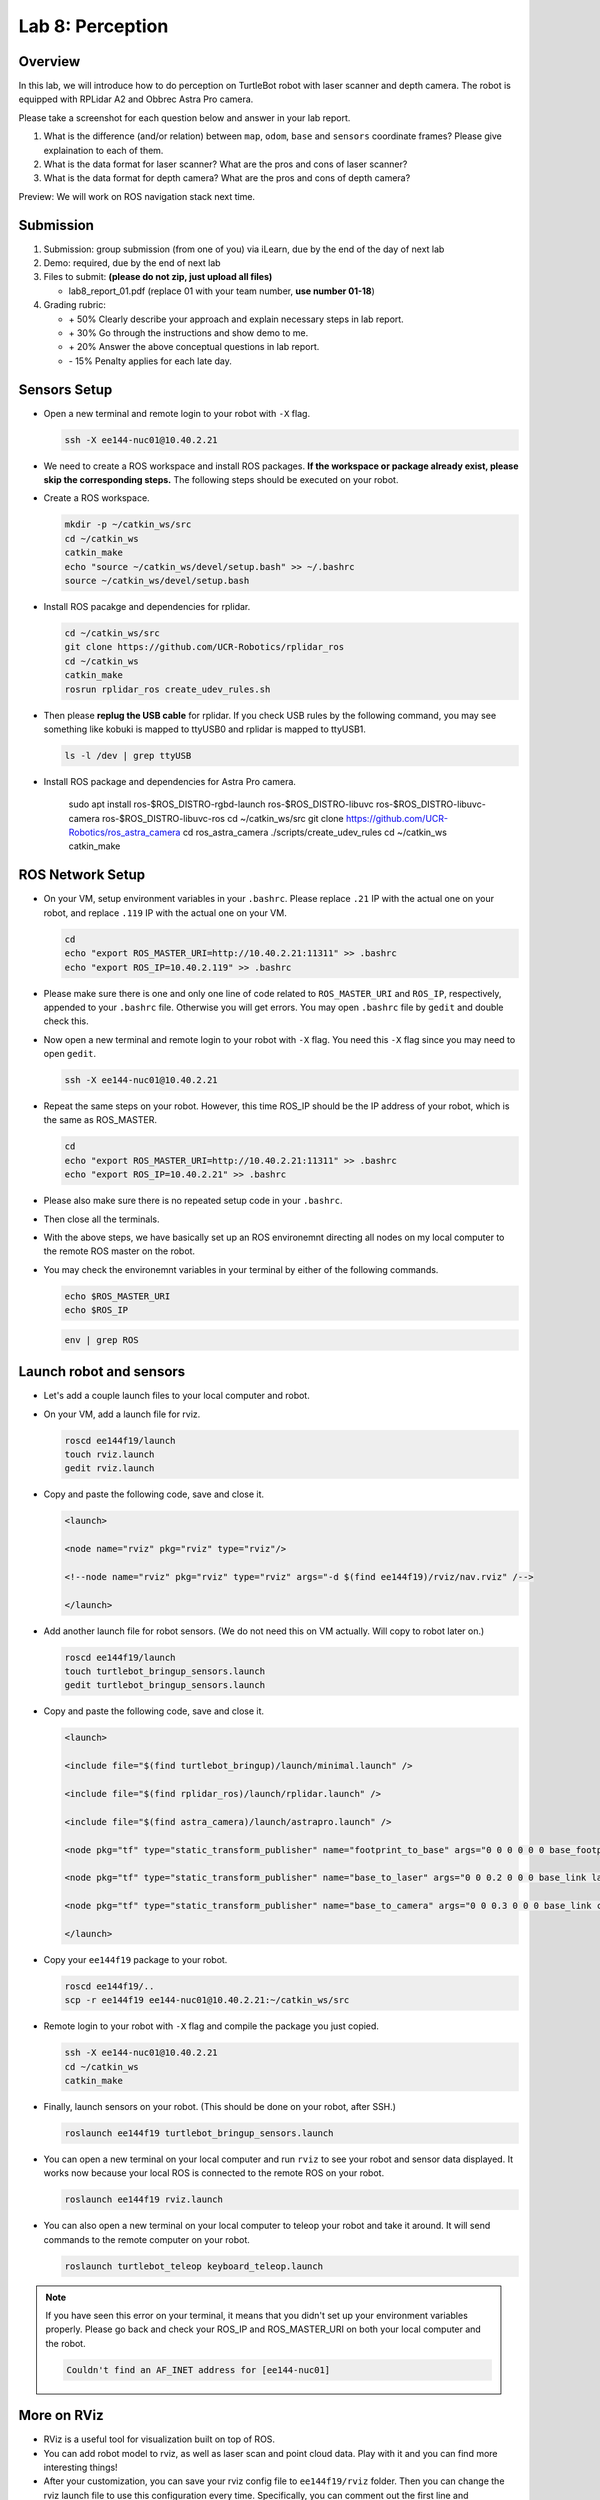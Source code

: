 Lab 8: Perception
=================

Overview
--------

In this lab, we will introduce how to do perception on TurtleBot robot with laser scanner and depth camera.
The robot is equipped with RPLidar A2 and Obbrec Astra Pro camera.

Please take a screenshot for each question below and answer in your lab report.

#. What is the difference (and/or relation) between ``map``, ``odom``, ``base``
   and ``sensors`` coordinate frames? Please give explaination to each of them.
#. What is the data format for laser scanner? What are the pros and cons of laser scanner?
#. What is the data format for depth camera? What are the pros and cons of depth camera?


Preview: We will work on ROS navigation stack next time.


Submission
----------

#. Submission: group submission (from one of you) via iLearn, 
   due by the end of the day of next lab

#. Demo: required, due by the end of next lab

#. Files to submit: **(please do not zip, just upload all files)**

   - lab8_report_01.pdf (replace 01 with your team number, **use number 01-18**)
  
#. Grading rubric:

   - \+ 50%  Clearly describe your approach and explain necessary steps in lab report.
   - \+ 30%  Go through the instructions and show demo to me.
   - \+ 20%  Answer the above conceptual questions in lab report.
   - \- 15%  Penalty applies for each late day. 


Sensors Setup
-------------

- Open a new terminal and remote login to your robot with ``-X`` flag.

  .. code:: bash

    ssh -X ee144-nuc01@10.40.2.21

- We need to create a ROS workspace and install ROS packages.
  **If the workspace or package already exist, please skip the corresponding steps.**
  The following steps should be executed on your robot.

- Create a ROS workspace.

  .. code:: bash

    mkdir -p ~/catkin_ws/src
    cd ~/catkin_ws
    catkin_make
    echo "source ~/catkin_ws/devel/setup.bash" >> ~/.bashrc
    source ~/catkin_ws/devel/setup.bash

- Install ROS pacakge and dependencies for rplidar.

  .. code:: bash

    cd ~/catkin_ws/src
    git clone https://github.com/UCR-Robotics/rplidar_ros
    cd ~/catkin_ws
    catkin_make
    rosrun rplidar_ros create_udev_rules.sh

- Then please **replug the USB cable** for rplidar. 
  If you check USB rules by the following command, 
  you may see something like kobuki is mapped to ttyUSB0 and rplidar is mapped to ttyUSB1.

  .. code:: bash

    ls -l /dev | grep ttyUSB

- Install ROS package and dependencies for Astra Pro camera.

    sudo apt install ros-$ROS_DISTRO-rgbd-launch ros-$ROS_DISTRO-libuvc ros-$ROS_DISTRO-libuvc-camera ros-$ROS_DISTRO-libuvc-ros
    cd ~/catkin_ws/src
    git clone https://github.com/UCR-Robotics/ros_astra_camera
    cd ros_astra_camera
    ./scripts/create_udev_rules
    cd ~/catkin_ws
    catkin_make


ROS Network Setup
-----------------

- On your VM, setup environment variables in your ``.bashrc``.
  Please replace ``.21`` IP with the actual one on your robot,
  and replace ``.119`` IP with the actual one on your VM.

  .. code:: bash

    cd
    echo "export ROS_MASTER_URI=http://10.40.2.21:11311" >> .bashrc
    echo "export ROS_IP=10.40.2.119" >> .bashrc

- Please make sure there is one and only one line of code related 
  to ``ROS_MASTER_URI`` and ``ROS_IP``, respectively, appended 
  to your ``.bashrc`` file. Otherwise you will get errors. 
  You may open ``.bashrc`` file by ``gedit`` and double check this.


- Now open a new terminal and remote login to your robot with ``-X`` flag.
  You need this ``-X`` flag since you may need to open ``gedit``.

  .. code:: bash

    ssh -X ee144-nuc01@10.40.2.21

- Repeat the same steps on your robot. However, this time ROS_IP
  should be the IP address of your robot, which is the same as ROS_MASTER.

  .. code:: bash

    cd
    echo "export ROS_MASTER_URI=http://10.40.2.21:11311" >> .bashrc
    echo "export ROS_IP=10.40.2.21" >> .bashrc

- Please also make sure there is no repeated setup code in your ``.bashrc``.

- Then close all the terminals.

- With the above steps, we have basically set up an ROS environemnt
  directing all nodes on my local computer to the remote ROS master 
  on the robot.

- You may check the environemnt variables in your terminal by either of 
  the following commands.

  .. code:: bash

    echo $ROS_MASTER_URI
    echo $ROS_IP

  .. code:: bash

    env | grep ROS


Launch robot and sensors
------------------------

- Let's add a couple launch files to your local computer and robot.

- On your VM, add a launch file for rviz.

  .. code:: bash

    roscd ee144f19/launch
    touch rviz.launch
    gedit rviz.launch

- Copy and paste the following code, save and close it.

  .. code:: html

    <launch>

    <node name="rviz" pkg="rviz" type="rviz"/>

    <!--node name="rviz" pkg="rviz" type="rviz" args="-d $(find ee144f19)/rviz/nav.rviz" /-->

    </launch>

- Add another launch file for robot sensors. 
  (We do not need this on VM actually. Will copy to robot later on.)

  .. code:: bash

    roscd ee144f19/launch
    touch turtlebot_bringup_sensors.launch
    gedit turtlebot_bringup_sensors.launch

- Copy and paste the following code, save and close it.

  .. code:: html

    <launch>

    <include file="$(find turtlebot_bringup)/launch/minimal.launch" />

    <include file="$(find rplidar_ros)/launch/rplidar.launch" />

    <include file="$(find astra_camera)/launch/astrapro.launch" />

    <node pkg="tf" type="static_transform_publisher" name="footprint_to_base" args="0 0 0 0 0 0 base_footprint base_link 100" />

    <node pkg="tf" type="static_transform_publisher" name="base_to_laser" args="0 0 0.2 0 0 0 base_link laser 100" />

    <node pkg="tf" type="static_transform_publisher" name="base_to_camera" args="0 0 0.3 0 0 0 base_link camera_link 100" />

    </launch> 

- Copy your ``ee144f19`` package to your robot.

  .. code:: bash

    roscd ee144f19/..
    scp -r ee144f19 ee144-nuc01@10.40.2.21:~/catkin_ws/src

- Remote login to your robot with ``-X`` flag and compile the package you just copied.

  .. code:: bash

    ssh -X ee144-nuc01@10.40.2.21
    cd ~/catkin_ws
    catkin_make

- Finally, launch sensors on your robot. 
  (This should be done on your robot, after SSH.)

  .. code:: bash

    roslaunch ee144f19 turtlebot_bringup_sensors.launch

- You can open a new terminal on your local computer and run ``rviz`` 
  to see your robot and sensor data displayed.
  It works now because your local ROS is connected to the remote ROS on your robot.

  .. code:: bash

    roslaunch ee144f19 rviz.launch

- You can also open a new terminal on your local computer to 
  teleop your robot and take it around. 
  It will send commands to the remote computer on your robot.

  .. code:: bash

    roslaunch turtlebot_teleop keyboard_teleop.launch

.. note::
  
  If you have seen this error on your terminal, 
  it means that you didn't set up your environment variables properly.
  Please go back and check your ROS_IP and ROS_MASTER_URI 
  on both your local computer and the robot.

  .. code:: bash

    Couldn't find an AF_INET address for [ee144-nuc01]


More on RViz
------------

- RViz is a useful tool for visualization built on top of ROS. 

- You can add robot model to rviz, as well as laser scan and point cloud data.
  Play with it and you can find more interesting things!

- After your customization, you can save your rviz config file to ``ee144f19/rviz``
  folder. Then you can change the rviz launch file to use this configuration every time.
  Specifically, you can comment out the first line and uncomment the second line
  in the rviz launch file.


